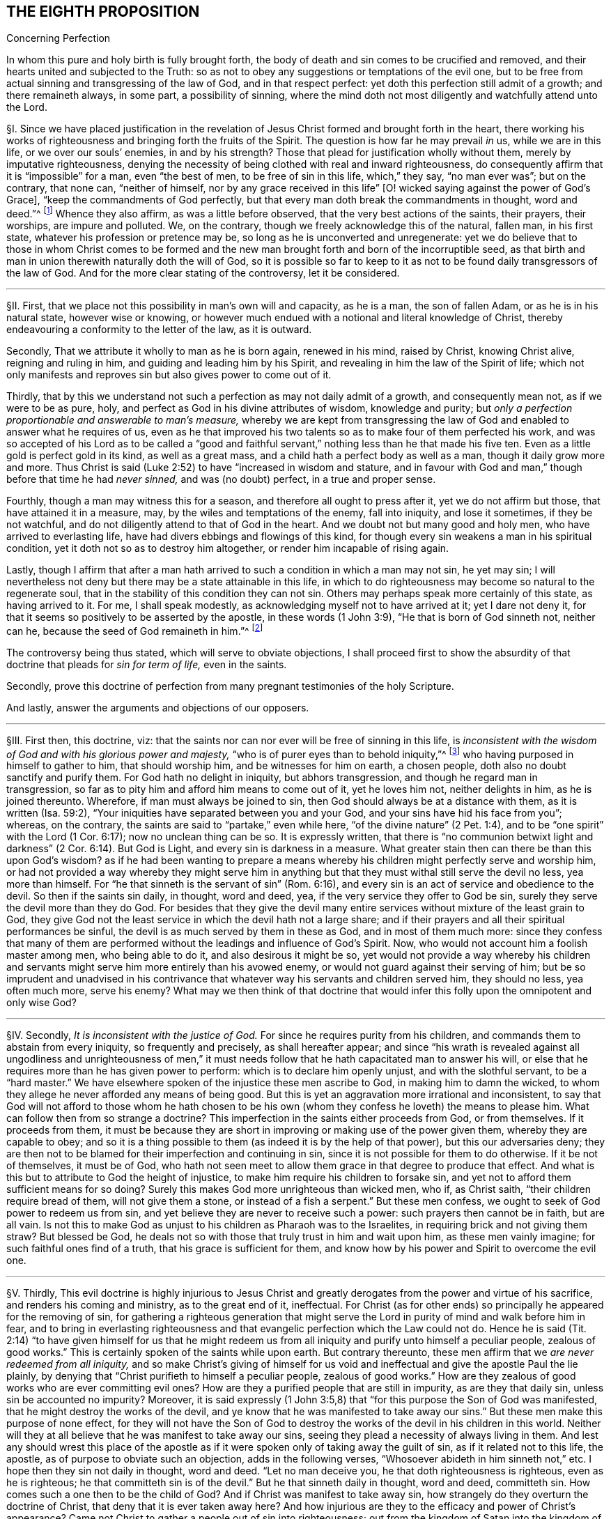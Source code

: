 == THE EIGHTH PROPOSITION

[.chapter-subtitle--blurb]
Concerning Perfection

[.heading-continuation-blurb]
In whom this pure and holy birth is fully brought forth,
the body of death and sin comes to be crucified and removed,
and their hearts united and subjected to the Truth:
so as not to obey any suggestions or temptations of the evil one,
but to be free from actual sinning and transgressing of the law of God,
and in that respect perfect: yet doth this perfection still admit of a growth;
and there remaineth always, in some part, a possibility of sinning,
where the mind doth not most diligently and watchfully attend unto the Lord.

// lint-disable invalid-characters "§"
§I. Since we have placed justification in the revelation
of Jesus Christ formed and brought forth in the heart,
there working his works of righteousness and bringing forth the fruits of the Spirit.
The question is how far he may prevail _in_ us, while we are in this life,
or we over our souls`' enemies, in and by his strength?
Those that plead for justification wholly without them,
merely by imputative righteousness,
denying the necessity of being clothed with real and inward righteousness,
do consequently affirm that it is "`impossible`" for a man, even "`the best of men,
to be free of sin in this life, which,`" they say, "`no man ever was`"; but on the contrary,
that none can, "`neither of himself,
nor by any grace received in this life`" +++[+++O! wicked
saying against the power of God`'s Grace],
"`keep the commandments of God perfectly,
but that every man doth break the commandments in thought, word and deed.`"^
footnote:[These are the words of the Westminster larger Catechism.]
Whence they also affirm, as was a little before observed,
that the very best actions of the saints, their prayers, their worships,
are impure and polluted.
We, on the contrary, though we freely acknowledge this of the natural, fallen man,
in his first state, whatever his profession or pretence may be,
so long as he is unconverted and unregenerate:
yet we do believe that to those in whom Christ comes to be formed
and the new man brought forth and born of the incorruptible seed,
as that birth and man in union therewith naturally doth the will of God,
so it is possible so far to keep to it as not to
be found daily transgressors of the law of God.
And for the more clear stating of the controversy, let it be considered.

[.small-break]
'''

// lint-disable invalid-characters "§"
§II. First, that we place not this possibility in man`'s own will and capacity,
as he is a man, the son of fallen Adam, or as he is in his natural state,
however wise or knowing,
or however much endued with a notional and literal knowledge of Christ,
thereby endeavouring a conformity to the letter of the law, as it is outward.

Secondly, That we attribute it wholly to man as he is born again, renewed in his mind,
raised by Christ, knowing Christ alive, reigning and ruling in him,
and guiding and leading him by his Spirit,
and revealing in him the law of the Spirit of life;
which not only manifests and reproves sin but also gives power to come out of it.

Thirdly,
that by this we understand not such a perfection as may not daily admit of a growth,
and consequently mean not, as if we were to be as pure, holy,
and perfect as God in his divine attributes of wisdom, knowledge and purity;
but __only a perfection proportionable and answerable to man`'s measure,__
whereby we are kept from transgressing the law of
God and enabled to answer what he requires of us,
even as he that improved his two talents so as to make four of them perfected his work,
and was so accepted of his Lord as to be called a "`good and faithful
servant,`" nothing less than he that made his five ten.
Even as a little gold is perfect gold in its kind, as well as a great mass,
and a child hath a perfect body as well as a man, though it daily grow more and more.
Thus Christ is said (Luke 2:52) to have "`increased in wisdom and stature,
and in favour with God and man,`" though before that time he had __never sinned,__
and was (no doubt) perfect, in a true and proper sense.

Fourthly, though a man may witness this for a season,
and therefore all ought to press after it, yet we do not affirm but those,
that have attained it in a measure, may, by the wiles and temptations of the enemy,
fall into iniquity, and lose it sometimes, if they be not watchful,
and do not diligently attend to that of God in the heart.
And we doubt not but many good and holy men, who have arrived to everlasting life,
have had divers ebbings and flowings of this kind,
for though every sin weakens a man in his spiritual condition,
yet it doth not so as to destroy him altogether, or render him incapable of rising again.

Lastly,
though I affirm that after a man hath arrived to
such a condition in which a man may not sin,
he yet may sin;
I will nevertheless not deny but there may be a state attainable in this life,
in which to do righteousness may become so natural to the regenerate soul,
that in the stability of this condition they can not sin.
Others may perhaps speak more certainly of this state, as having arrived to it.
For me, I shall speak modestly, as acknowledging myself not to have arrived at it;
yet I dare not deny it, for that it seems so positively to be asserted by the apostle,
in these words (1 John 3:9), "`He that is born of God sinneth not, neither can he,
because the seed of God remaineth in him.`"^
footnote:[Later editors render this paragraph as follows: "`Lastly,
though I affirm that after a man hath arrived at
such a state in which he may be able not to sin,
yet he may sin;
nevertheless I will not affirm that a state is not attainable in this life,
in which to do righteousness may be so natural to the regenerate soul,
that in the stability of that condition he cannot sin.
Others may speak more certainly of this state, if they have arrived at it.
With respect to myself, I speak modestly,
because I ingenuously confess that I have not yet attained it;
but I cannot deny that there is such a state,
as it seems to be so clearly asserted by the apostle, 1 John 3:9,
'`whosoever is born of God doth not commit sin; for his seed remaineth in him:
and he cannot sin, because he is born of God.`'`" ]

The controversy being thus stated, which will serve to obviate objections,
I shall proceed first to show the absurdity of that
doctrine that pleads for __sin for term of life,__
even in the saints.

Secondly,
prove this doctrine of perfection from many pregnant testimonies of the holy Scripture.

And lastly, answer the arguments and objections of our opposers.

[.small-break]
'''

// lint-disable invalid-characters "§"
§III.
First then, this doctrine, viz:
that the saints nor can nor ever will be free of sinning in this life,
is __inconsistent with the wisdom of God and with his glorious power and majesty,__
"`who is of purer eyes than to behold iniquity,`"^
footnote:[Hab. 1:13.]
who having purposed in himself to gather to him, that should worship him,
and be witnesses for him on earth, a chosen people,
doth also no doubt sanctify and purify them.
For God hath no delight in iniquity, but abhors transgression,
and though he regard man in transgression,
so far as to pity him and afford him means to come out of it, yet he loves him not,
neither delights in him, as he is joined thereunto.
Wherefore, if man must always be joined to sin,
then God should always be at a distance with them, as it is written (Isa. 59:2),
"`Your iniquities have separated between you and your God,
and your sins have hid his face from you`"; whereas, on the contrary,
the saints are said to "`partake,`" even while here,
"`of the divine nature`" (2 Pet. 1:4),
and to be "`one spirit`" with the Lord (1 Cor. 6:17); now no unclean thing can be so.
It is expressly written,
that there is "`no communion betwixt light and darkness`"
(2 Cor. 6:14). But God is Light,
and every sin is darkness in a measure.
What greater stain then can there be than this upon God`'s wisdom?
as if he had been wanting to prepare a means whereby
his children might perfectly serve and worship him,
or had not provided a way whereby they might serve him in anything
but that they must withal still serve the devil no less,
yea more than himself.
For "`he that sinneth is the servant of sin`" (Rom. 6:16),
and every sin is an act of service and obedience to the devil.
So then if the saints sin daily, in thought, word and deed, yea,
if the very service they offer to God be sin,
surely they serve the devil more than they do God.
For besides that they give the devil many entire
services without mixture of the least grain to God,
they give God not the least service in which the devil hath not a large share;
and if their prayers and all their spiritual performances be sinful,
the devil is as much served by them in these as God, and in most of them much more:
since they confess that many of them are performed
without the leadings and influence of God`'s Spirit.
Now, who would not account him a foolish master among men, who being able to do it,
and also desirous it might be so,
yet would not provide a way whereby his children and servants
might serve him more entirely than his avowed enemy,
or would not guard against their serving of him;
but be so imprudent and unadvised in his contrivance that
whatever way his servants and children served him,
they should no less, yea often much more, serve his enemy?
What may we then think of that doctrine that would infer
this folly upon the omnipotent and only wise God?

[.small-break]
'''

// lint-disable invalid-characters "§"
§IV. Secondly, __It is inconsistent with the justice of God.__
For since he requires purity from his children,
and commands them to abstain from every iniquity, so frequently and precisely,
as shall hereafter appear;
and since "`his wrath is revealed against all ungodliness and unrighteousness
of men,`" it must needs follow that he hath capacitated man to answer his will,
or else that he requires more than he has given power to perform:
which is to declare him openly unjust, and with the slothful servant,
to be a "`hard master.`" We have elsewhere spoken of
the injustice these men ascribe to God,
in making him to damn the wicked,
to whom they allege he never afforded any means of being good.
But this is yet an aggravation more irrational and inconsistent,
to say that God will not afford to those whom he hath chosen to be his
own (whom they confess he loveth) the means to please him.
What can follow then from so strange a doctrine?
This imperfection in the saints either proceeds from God, or from themselves.
If it proceeds from them,
it must be because they are short in improving or making use of the power given them,
whereby they are capable to obey;
and so it is a thing possible to them (as indeed it is by the help of that power),
but this our adversaries deny;
they are then not to be blamed for their imperfection and continuing in sin,
since it is not possible for them to do otherwise.
If it be not of themselves, it must be of God,
who hath not seen meet to allow them grace in that degree to produce that effect.
And what is this but to attribute to God the height of injustice,
to make him require his children to forsake sin,
and yet not to afford them sufficient means for so doing?
Surely this makes God more unrighteous than wicked men, who if, as Christ saith,
"`their children require bread of them, will not give them a stone,
or instead of a fish a serpent.`" But these men confess,
we ought to seek of God power to redeem us from sin,
and yet believe they are never to receive such a power:
such prayers then cannot be in faith, but are all vain.
Is not this to make God as unjust to his children as Pharaoh was to the Israelites,
in requiring brick and not giving them straw?
But blessed be God, he deals not so with those that truly trust in him and wait upon him,
as these men vainly imagine; for such faithful ones find of a truth,
that his grace is sufficient for them,
and know how by his power and Spirit to overcome the evil one.

[.small-break]
'''

// lint-disable invalid-characters "§"
§V. Thirdly,
This evil doctrine is highly injurious to Jesus Christ and
greatly derogates from the power and virtue of his sacrifice,
and renders his coming and ministry, as to the great end of it, ineffectual.
For Christ (as for other ends) so principally he appeared for the removing of sin,
for gathering a righteous generation that might serve the
Lord in purity of mind and walk before him in fear,
and to bring in everlasting righteousness and that
evangelic perfection which the Law could not do.
Hence he is said (Tit. 2:14) "`to have given himself for us that he might
redeem us from all iniquity and purify unto himself a peculiar people,
zealous of good works.`" This is certainly spoken of the saints while upon earth.
But contrary thereunto,
these men affirm that we __are never redeemed from all iniquity,__
and so make Christ`'s giving of himself for us void and ineffectual
and give the apostle Paul the lie plainly,
by denying that "`Christ purifieth to himself a peculiar people,
zealous of good works.`" How are they zealous of good
works who are ever committing evil ones?
How are they a purified people that are still in impurity, as are they that daily sin,
unless sin be accounted no impurity?
Moreover,
it is said expressly (1 John 3:5,8) that "`for this purpose the Son of God was manifested,
that he might destroy the works of the devil,
and ye know that he was manifested to take away our
sins.`" But these men make this purpose of none effect,
for they will not have the Son of God to destroy
the works of the devil in his children in this world.
Neither will they at all believe that he was manifest to take away our sins,
seeing they plead a necessity of always living in them.
And lest any should wrest this place of the apostle as if
it were spoken only of taking away the guilt of sin,
as if it related not to this life, the apostle,
as of purpose to obviate such an objection, adds in the following verses,
"`Whosoever abideth in him sinneth not,`" etc. I hope then they sin not daily in thought,
word and deed.
"`Let no man deceive you, he that doth righteousness is righteous,
even as he is righteous;
he that committeth sin is of the devil.`" But he that sinneth daily in thought,
word and deed, committeth sin.
How comes such a one then to be the child of God?
And if Christ was manifest to take away sin,
how strangely do they overturn the doctrine of Christ,
that deny that it is ever taken away here?
And how injurious are they to the efficacy and power of Christ`'s appearance?
Came not Christ to gather a people out of sin into righteousness;
out from the kingdom of Satan into the kingdom of the dear Son of God?
and are not they that are thus gathered by him his servants, his children, his brethren,
his friends?
Who "`as he was, so are they to be in this world,`" holy, pure, and undefiled.
And doth not Christ still watch over them, stand by them, pray for them,
preserve them by his Power and Spirit, walk in them and dwell among them;
even as the devil, on the other hand, doth among the reprobate ones?
How comes it then that the servants of Christ are
less his servants than the devil`'s are his?
Or is he unwilling to have his servants thoroughly pure?
which were gross blasphemy to assert, contrary to many scriptures.
Or is Christ not able by his power to preserve
and enable his children to serve him?
Which were no less blasphemous to affirm of him,
concerning whom the Scriptures declare that he has "`overcome sin, death,
hell and the grave,`" and triumphed over them openly,
and that all power in heaven and earth is given to him.
But certainly, if the saints sin daily in thought, word and deed, as these men assert,
they serve the devil daily, and are subject to his power,
and so he prevails more than Christ doth and holds the servants of Christ in bondage,
whether Christ will or not.
But how greatly then doth it contradict the end of Christ`'s coming?
as it is expressed by the apostle (Eph. 5:25-27),
"`Even as Christ also loved the church and gave himself for it:
that he might sanctify and cleanse it with the washing of water by the Word:
that he might present it to himself a glorious church,
not having spot or wrinkle or any such thing,
but that it should be holy and without blemish.`" Now,
if Christ hath really thus answered the thing he came for,
then the members of this church are not always sinning in thought, word and deed.
Or there is no difference betwixt being sanctified and unsanctified, clean and unclean,
holy and unholy, being daily blemished with sin, and being without blemish.

[.small-break]
'''

// lint-disable invalid-characters "§"
§VI. Fourthly, this doctrine renders the work of the ministry,
the preaching of the Word, the writing of the Scriptures,
and the prayers of holy men altogether useless and ineffectual.
As to the first (Eph. 4:11-13),
pastors and teachers are said to be "`given for the perfection of the saints,`" etc.,
"`til we all come in the unity of the faith and of the knowledge of the Son of God,
unto a perfect man, unto the measure of the stature of the fullness of Christ.`" Now,
if there be a necessity of sinning daily and in all things,
then there can be no perfection.
For such as do so cannot be esteemed perfect.
And if,
for effectuating this perfection in the saints the
ministry be appointed and disposed of God,
do not such as deny the possibility hereof, render the ministry useless and of no profit?
seeing there can be no other true use assigned but to lead people out of sin into righteousness.
If so be these ministers assure us that we need never expect to be delivered from it,
do not they render their own work needless?
What needs preaching against sin, for the reproving of which all preaching is,
if it can never be forsaken?
Our adversaries are exalters of the Scriptures in words,
much crying up their usefulness and perfection.
Now the apostle tells us (2 Tim. 3:17) that the "`Scriptures are for making
the man of God perfect.`" And if this be denied to be attainable in this life,
then the Scriptures are of no profit,
for in the other life we shall not have use for them.
It renders the prayers of the saints altogether useless,
seeing themselves do confess they ought to pray daily that God would deliver
them from evil and free them from sin by the help of his Spirit and Grace,
while in this world.
But though we might suppose this absurdity to follow,
that their prayers are without faith,
yet were not that so much if it did not infer the like upon the holy apostles,
who prayed earnestly for this end and therefore (no
doubt) believed it attainable (Col. 4:12),
"`Labouring fervently for you in prayers that ye may
stand perfect,`" etc. (1 Thess. 3:13;
and 5:23, etc..

[.small-break]
'''

// lint-disable invalid-characters "§"
§VII.
But fifthly, this doctrine is contrary to common reason and sense.
For the two opposite principles, whereof the one rules in the children of _darkness,_
the other in the children of _Light,_ are _sin_ and _righteousness._
And as they are respectively leavened and acted by them,
so they are accounted either as reprobated or justified:
seeing it is "`abomination in the sight of God either
to justify the wicked or condemn the just.`"^
footnote:[Prov. 17:15.]
Now to say that men cannot be so leavened with the one as to be delivered from the other,
is, in plain words, to affirm that sin and righteousness are consistent,
and that a man may be truly termed righteous,
though he be daily sinning in everything he doth.
And then what difference betwixt good and evil?
Is not this to fall into that great abomination of
"`putting light for darkness,`" and "`calling good evil,
and evil good`"? Since they say the very best actions
of God`'s children are defiled and polluted,
and that those that sin daily in thought, word and deed are good men and women,
the saints and holy servants of the holy pure God.
Can there be anything more repugnant than this to common reason?
Since the subject is still denominated from that accident that doth most influence it,
as a wall is called white when there is much whiteness,
and black when there is much blackness, and suchlike.
But when there is more unrighteousness in a man than righteousness,
that man ought rather to be denominated unrighteous than righteous.
Then surely, if every man sin daily in thought, word and deed,
and that in his sins there is no righteousness at all,
and that all his righteous actions are polluted and mixed with sin,
then there is in every man more unrighteousness than righteousness;
and so no man ought to be called righteous,
no man can be said to be sanctified or washed.
Where are then the children of God?
Where are the purified ones?
Where are they who were sometimes unholy, but now holy?
that "`sometimes were darkness,
but now are light in the Lord`"? There can none such be found then at this rate,
except that unrighteousness be esteemed so.
And is not this to fall into that abomination above mentioned of justifying the ungodly?
This certainly lands in that horrid blasphemy of the Ranters,
that affirm there is no difference betwixt good and evil,
and that all is one in the sight of God.
I could show many more gross absurdities, evil consequences,
and manifest contradictions implied in this sinful doctrine;
but this may suffice at present, by which also, in a good measure,
the probation of the Truth we affirm is advanced.
Yet nevertheless, for the further evidencing of it,
I shall proceed to the second thing proposed by me, to wit,
to prove this from several testimonies of the holy Scriptures.

[.small-break]
'''

// lint-disable invalid-characters "§"
§VIII.
And first,
I prove it from the peremptory positive command of Christ and his apostles,
seeing this is a maxim engraven in every man`'s heart naturally,
that no man is bound to that which is impossible:
since then Christ and his apostles have commanded us to keep all the commandments,
and to be perfect in this respect, it is possible for us so to do.
Now that this is thus commanded without any commentary or consequence,
is evidently apparent from these plain testimonies: Matt. 5:48 and 7:21;
John 13:17; 1 Cor. 7:19; 2 Cor. 13:11; 1 John 2:3-6,
and 3:2-10. These scriptures intimate a positive command for it,
they declare the absolute necessity of it, and therefore,
as if they had purposely been written to answer the objections of our opposers,
they show the folly of those that will esteem themselves children or friends of God,
while they do otherwise.

Secondly,
it is possible because we receive the Gospel and law thereof for that effect,
and it is expressly promised to us as we are under grace, as appears by these scriptures:
Rom. 6:14: "`Sin shall not have dominion over you;
for ye are not under the Law but under Grace`"; and Rom. 8:3:
"`For what the Law could not do in that it was weak through the flesh,
God sending his own Son,`" etc.,
"`that the righteousness of the law might be fulfilled in
us,`" etc. For if this were not a condition both requisite,
necessary and attainable under the Gospel,
there were no difference betwixt the bringing in of a better hope and the Law,
which made nothing perfect, neither betwixt those which are under the Gospel, or who,
under the Law, enjoyed and walked in the life of the Gospel and mere legalists:
whereas the apostle, throughout the whole sixth to the Romans,
argues not only the possibility but the necessity of being free from sin
from their being under the Gospel and under Grace and not under the Law,
and therefore states himself and those to whom he wrote in that condition in these verses,
2-7;
and therefore in the 11-13 and 16-18 verses he argues both the possibility and necessity
of this freedom from sin almost in the same manner we did a little before:
and in the 22nd he declares them in measure to have attained this condition,
in these words, "`But now being made free from sin and become servants to God,
ye have your fruit unto holiness,
and the end everlasting life.`" And as this perfection or freedom from sin is attained
and made possible where the Gospel and inward law of the Spirit is received and known,
so the ignorance hereof has been and is an occasion of opposing this Truth.
For man not minding the _Light_ and __Law^
footnote:[Later editors replace "`Light and Law`" with "`Light or Law.`"]
within his heart,__ which not only discovers sin but leads out of it,
and so being a stranger to the new Life and Birth that is born of God,
which naturally doeth his will and can not of its
own nature transgress the commandments of God,
doth, I say, in his natural state, look at the commandments as they are without him,
in the letter,
and finding himself reproved and convicted is by the letter killed but not made alive.
So man finding himself wounded and not applying himself inwardly to that which can heal,
labours in his own will after a conformity to the Law as it is without him,
which he can never obtain but finds, the more he wrestles,
the more he falleth short.
So this is the Jew still, in effect, with his carnal commandment, with the law without,
in the first covenant state which "`makes not the comers thereunto
perfect as pertaining to the conscience`" (Heb. 9:9):
though they may have here a notion of Christianity and an external faith in Christ.
This hath made them strain and wrest the Scriptures for an __imputative righteousness,__
wholly without them, to cover their impurities,
and this hath made them imagine an acceptance with God possible
though they suppose it impossible ever to obey Christ`'s commands.
But alas!
O deceived souls! that will not avail in the day wherein
"`God will judge every man according to his works,
whether good or bad.`" It will not save thee to say
it was necessary for thee to sin daily in thought,
word and deed; for such as do so have certainly obeyed unrighteousness.
And what is provided for such but tribulation and anguish, indignation and wrath,
even as glory, honor and peace,
immortality and eternal life to such as have done good and patiently continued in well-doing.
So then, if thou desirest to know this perfection and freedom from sin possible for thee,
turn thy mind to the Light and spiritual law of Christ
in the heart and suffer the reproofs thereof,
bear the judgment and indignation of God upon the
unrighteous part in thee as therein it is revealed;
which Christ hath made tolerable for thee;
and so suffer "`judgment`" in thee to be "`brought forth into victory,`" and thus come to
partake of the fellowship of Christ`'s sufferings and be made conformable unto his death,
that thou mayest feel thyself crucified with him
to the world by the power of his cross in thee,
so that that life that sometimes was alive in thee to this
world and the love and lusts thereof may die,
and a new life be raised by which thou mayest live
henceforward to God and not to or for thyself;
and with the apostle thou mayest say (Gal. 2:20):
"`It is no more I but Christ alive^
footnote:[Later editors replace "`alive`" with "`liveth.`"]
in me`"; and then thou wilt be a Christian indeed, and not in name only, as too many are:
then thou wilt know what it is to have "`put off the old
man with his deeds,`" who indeed sins daily in thought,
word, and deed; and to have "`put on the new man, that is renewed in holiness,
after the image of him that hath created him`" (Eph. 4:24):
and thou wilt witness thyself to be God`'s
workmanship created in Christ Jesus unto good works,
and so not to sin always.
And to this new man "`Christ`'s yoke is easy, and his burden is light`";^
footnote:[Matt. 11:30; 2 John 5:3.]
though it be heavy to the old Adam; yea,
the commandments of God are not unto this man grievous;
for it is his meat and drink to be found fulfilling the will of God.

Lastly, this perfection or freedom from sin is possible, because many have attained it,
according to the express testimony of the Scripture.
Some before the Law, and some under the Law,
through witnessing and partaking of the benefit and effect of the Gospel,
and much more many under the Gospel.
As first,
it is written of Enoch (Gen. 5:22-24) that he
"`walked with God,`" which no man while sinning can,
nor doth the Scripture record any failing of his.
It is said of Noah (Gen. 6:9) and of Job (1:8),
and of Zacharias and Elizabeth (Luke 1:6), that they were perfect.
But under the Gospel, besides that of the Romans above mentioned,
see what the apostle saith of many saints in general (Eph. 2:4-6): "`But God,
who is rich in mercy, for his great love wherewith be hath loved us,
even when we were dead in sins,
hath quickened us together with Christ (by grace ye are saved) and hath raised us up
together and made us sit together in heavenly places in Christ Jesus,`" etc. I judge,
while they were sitting in these heavenly places,
they could not be daily sinning in thought, word and deed,
neither were all their works which they did there as filthy rags or a menstruous garment.
See what is further said to the Hebrews (12:22-23),
"`Spirits of just men made perfect.`" And to conclude,
let that of the Revelation 14:1-5 be considered.
Where, though their being found without fault be spoken in the present time,
yet is it not without respect to their innocency while upon earth,
and their being "`redeemed from among men,
and no guile found in their mouth,`" is expressly mentioned in the time past.
But I shall proceed now, in the third place,
to answer the objections which indeed are the arguments of our opposers.

[.small-break]
'''

// lint-disable invalid-characters "§"
§IX. _Obj._
I shall begin with their chief and great argument,
which is the words of the apostle (1 John 1:8): "`If we say that we have no sin,
we deceive ourselves, and the Truth is not in us.`" This they think invincible.

_Answ._
But is it not strange to see men so blinded with partiality?
How many scriptures tenfold more plain do they reject,
and yet stick so tenaciously to this, that can receive so many answers?
As first, "`If we say we have no sin,`" etc.,
will not import the apostle himself to be included.
Sometimes the Scripture useth this manner of expression
when the person speaking cannot be included,
which manner of speech the grammarians call metaschematismus.
Thus James (3:9-10), speaking of the tongue, saith, "`Therewith bless we God,
and therewith curse we men`"; adding, "`These things ought not so to be`":
who from this will conclude that the apostle was one of those cursers?
But secondly, this objection hitteth not the matter; he saith not,
we sin daily in thought, word, and deed;
far less that the very good works which God works in us by his Spirit are sin,
yea the very next verse clearly shows that upon confession
and repentance we are not only forgiven but also cleansed;
"`He is faithful to forgive us our sins,
and to cleanse us from all unrighteousness.`" Here
is both a forgiveness and removing of the guilt,
and a cleansing or removing of the filth;
for to make forgiveness and cleansing to belong both to the removing of the guilt,
as there is no reason for it from the text,
so it were a most violent forcing of the words and would imply a needless tautology.
The apostle having shown how that not the guilt only,
but even the filth also of sin is removed,
subsumes his words in the time past in the 10th verse, "`If we say we have not sinned,
we make him a liar.`" Thirdly,
as Augustine well observed in his exposition upon the epistle to the Galatians,
"`It is one thing not to sin and another thing not to have
sin.`" The apostle`'s words are not "`if we say we sin not,
or commit not sin daily,`" but "`if we say we have no sin.`"
And betwixt these two there is a manifest difference,
for in respect all have sinned, as we freely acknowledge,
all may be said in a sense to have sin.
Again, "`sin`" may be taken for the _seed of sin,_
which may be in those that are redeemed from actual sinning:
but as to the temptations and provocations proceeding from it,
being resisted by the servants of God, and not yielded to,
they are the devil`'s sin that tempteth, not the man`'s that is preserved.
Fourthly, this being considered,
as also how positive and plain once and again the same
apostle is in the very same epistle as in divers places above cited,
is it equal or rational to strain this one place,
presently after so qualified and subsumed in the time past,
to contradict not only other positive expressions of his but the whole tendency
of his epistle and of the rest of the holy commands and precepts of the Scripture?

_Obj._
Secondly, their second objection is from two places of Scripture,
much of one signification: the one is (1 Kings 8:46),
"`For there is no man that sinneth not.`" The other is (Ecc. 7:20),
"`For there is not a just man upon earth, that doeth good, and sinneth not.`"

_Answ._
I answer, first, these affirm nothing of a daily and continual sinning,
so as never to be redeemed from it, but only that all have sinned,
or that there is none that doth not sin, though not always, so as never to cease to sin:
and in this lies the question.
Yea, in that place of the Kings he speaks within two verses of the returning of such "`with
all their souls and hearts`" which implies a possibility of leaving off sin.
Secondly there is a respect to be had to the seasons and dispensations;
for if it should be granted that in Solomon`'s time there was none that sinned not,
it will not follow that there are none such now,
or that it is a thing not now attainable by the grace of God under the Gospel,
for a _non esse ad non posse non valet sequela._
And lastly, this whole objection hangs upon a false interpretation;
// lint-disable invalid-characters
for the Hebrew word ׳חטא
may be read in the potential mood, thus, "`There is no man who may not sin,`"
as well as in the indicative: so both the old Latin, Junius and Tremellius,
and Vatablus have it; and the same word is so used (Ps. 119:11),
// lint-disable invalid-characters
"`I have hid thy word in my heart, למען לא אחטא־לר׃
that is to say, that I may not sin against thee, in the potential mood,
and not in the indicative as it is in the English;^
footnote:[Later editors drop "`as it is in the English.`"]
which being more answerable to the universal scope of the Scriptures,
the testimony of the Truth and the sense almost of all interpreters,
doubtless ought to be so understood, and the other interpretation rejected as spurious.

_Obj._
Thirdly, they object some expressions of the apostle Paul (Rom. 7:19),
"`For the good that I would I do not; but the evil which I would not,
that I do.`" And (v. 24) "`O wretched man that I am!
who shall deliver me from the body of this death?`"

_Answ._
I answer,
this place infers nothing unless it were apparent that the apostle here
were speaking of his own condition and not rather in the person of others,
or what he himself had sometimes borne, which is frequent in Scripture,
as in the case of cursing in James, before mentioned.
But there is nothing in the text that doth clearly signify the apostle to be
speaking of himself or of a condition he was then under or was always to be under;
yea, on the contrary, in the former chapter, as afore is at large shown,
he declares they were "`dead to sin`";
demanding how such should yet live any longer therein?
Secondly,
it appears that the apostle personated one not yet come
to a spiritual condition in that he saith (v. 14),
"`But I am carnal, sold under sin.`" Now is it to be imagined that the apostle Paul,
as to his own proper condition when he wrote that epistle, was a carnal man,
who in chapter 1 testifies of himself that he was "`separated to be an apostle,
capable to impart to the Romans spiritual gifts`"? and (8:2) that "`the law of the Spirit
of Life in Christ Jesus`" had "`made him free from the law of sin and death`";
so then he was not carnal.
And seeing there are spiritual men in this life, as our adversaries will not deny,
and is intimated through the whole 8th chapter to the Romans,
it will not be denied but the apostle was one of them.
So then as his calling himself "`carnal`" in chapter
7 can not be understood of his own proper state,
neither can the rest of what he speaks there of that kind be so understood; yea,
after (v. 24), where he makes that exclamation, he adds in the next verse, "`I thank God,
through Jesus Christ our Lord`"; signifying that by him he witnessed deliverance,
and so goeth on, showing how he had obtained it, in the next chapter, viz. 8:35,
"`Who shall separate us from the love of Christ?`" And (v. 37),
"`But in all these things we are more than conquerors`"; and in the last verse,
"`Nothing shall be able to separate us,`" etc. But wherever there is a continuing in sin,
there there is a separation, in some degree, seeing every sin is contrary to God, and
// lint-disable invalid-characters
άνομία, i.e., a transgression of the law (1 John 3:4),
and whoever committeth the least sin is overcome of it,
and so in that respect is not a conqueror but conquered.
This condition then,
which the apostle plainly testified he with some others had obtained,
could not consist with continual remaining and abiding in sin.

_Obj._
Fourthly, they object the faults and sins of several eminent saints, as Noah, David, etc.

_Answ._
I answer, that doth not at all prove the case,
for the question is not whether good men may not fall into sin, which is not denied;
but whether it be not possible for them not to sin?
It will not follow, because these men sinned, that therefore they were never free of sin,
but always sinned.
For at this rate of arguing it might be urged, according to this rule,
_Contrariorum par ratio,_ i.e.,
"`the reason of contraries is alike,`" that if because
a good man hath sinned once or twice,
he can never be free from sin, but must always be daily and continually a sinner,
all his life long, then by the rule of contraries,
if a wicked man have done good once or twice, he can never be free from righteousness,
but must always be a righteous man all his life time: which,
as it is most absurd in itself,
so it is contrary to the plain testimony of the Scripture (Ezek. 33:12-18).

_Obj._
Lastly, they object, that if perfection or freedom from sin be attainable,
this will render mortification of sin useless,
and make the blood of Christ of no service to us,
neither need we any more pray for forgiveness of sins.

_Answ._
I answer, I had almost omitted this objection because of the manifest absurdity of it,
for can mortification of sin be useless where the end of it is obtained?
seeing there is no attaining of this perfection but by mortification
doth the hope and belief of overcoming render the fight unnecessary?
Let rational men judge which hath most sense in it, to say as our adversaries do,
it is necessary that we fight and wrestle, but we must never think of overcoming.
We must resolve still to be overcome.
Or to say let us fight, because we may overcome.
Whether do such as believe they may be cleansed by it,
or those that believe they can never be cleansed by it,
render the blood of Christ most effectual?
If two men were both grievously diseased and applied themselves to a physician for remedy,
which of those does most commend the physician and his cure:
he that believeth he may be cured by him and as he
feels himself cured confesseth that he is so,
and so can say this is a skillful physician, this is a good medicine, behold!
I am made whole by it?
Or he that never is cured, nor ever believes that he can, so long as he lives?
As for praying for forgiveness, we deny it not,
for that "`all have sinned,`" and therefore all need to pray that their sins past
may be blotted out and that they may be daily preserved from sinning.
And if hoping or believing to be made free from sin
hinders praying for forgiveness of sin,
it would follow by the same inference that men ought not to forsake murder, adultery,
or any of these gross evils,
seeing the more men are sinful the more plentiful occasion
there would be of asking forgiveness of sin,
and the more work for mortification.
But the apostle hath sufficiently refuted such sin-pleasing
cavils in these words (Rom. 6:1-2):
"`Shall we continue in sin that grace may abound?
God forbid.`"

But lastly,
it may be easily answered by a retortion to those
that press this from the words of the Lord`'s Prayer,
"`forgive us our debts,`" that this militates no less against
perfect justification than against perfect sanctification.
For if all the saints, the least as well as the greatest,
be perfectly justified in that very hour wherein they are converted,
as our adversaries will have it, then they have remission of sins long before they die.
May it not then be said to them,
what need have ye to pray for remission of sin who are already justified,
whose sins are long ago forgiven, both past and to come?

[.small-break]
'''

// lint-disable invalid-characters "§"
§X. But this may suffice;
concerning this possibility Jerome speaks clearly enough [.book-title]#(lib. iii., adver. Pelagium),#
"`This we also say that a man may not sin, if he will, for a time and place,
according to his bodily weakness, so long as his mind is intent,
so long as the cords of the zither relax not by any vice,`" and again in the same book,
"`Which is that, that I said, that it is put in our power (to wit,
being helped by the grace of God) either to sin or
not to sin.`" For this was the error of Pelagius,
which we indeed reject and abhor, and which the Fathers deservedly withstood,
"`That man by his natural strength, without the help of God`'s grace,
could attain to that state so as not to sin.`" And Augustine himself,
a great opposer of the Pelagian heresy,
did not deny this possibility as attainable by the help of God`'s grace,
as in his book [.book-title]#de Spiritu et Litera,# cap.
2 and his book [.book-title]#de Natura et Gratia# against Pelagius, cap.
42, 50, 60, and 63, [.book-title]#de Gestis Concilii Palaestini,# cap.
7 and 11, and [.book-title]#de Peccato Originali,# lib. 2, cap. 11.
Gelasius also, in his disputation against Pelagius, saith,
"`But if any affirm that this may be given to some saints in this life,
not by the power of man`'s strength but by the grace of God,
he doth well to think so confidently and hope it faithfully;
for by this gift of God all things are possible.`" That this was the common
opinion of the Fathers appears from the words of the Aszansic Council,
canon last, "`We believe also this according to the Catholic faith,
that all who are baptized through grace by baptism received,
and Christ helping them and co-working,
may and ought to do whatsoever belongs to salvation if they will faithfully labour.`"

[.small-break]
'''

// lint-disable invalid-characters "§"
§XI. Blessed then are they that believe in him,
who is both able and willing to deliver as many as come to him through true repentance,
from all sin, and do not resolve, as these men do,
to be the devil`'s servants all their lifetime, but daily go on forsaking unrighteousness,
and forgetting those things that are behind, "`press forward toward the mark,
for the prize of the high calling of God, in Christ Jesus`";^
footnote:[Phil. 3:14.]
such shall not find their faith and confidence to be in vain,
but in due time shall be made conquerors through him in whom they have believed; and so,
overcoming,
shall be established as "`pillars in the house of
God,`" so as "`they shall go no more out`" (Rev. 3:12).
